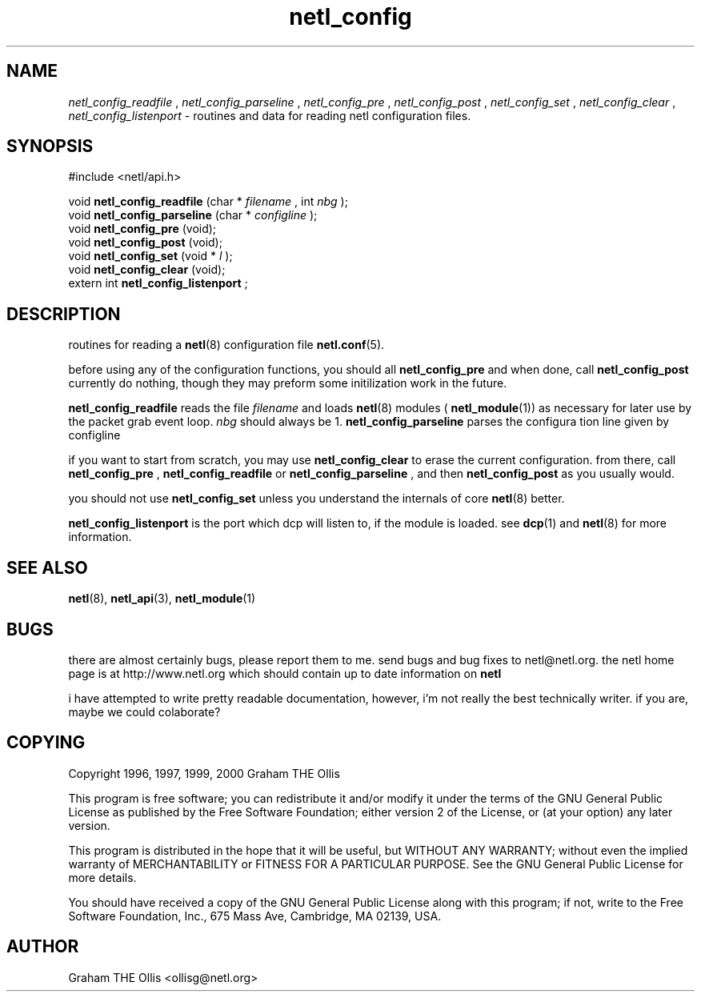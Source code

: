 .ad b
.TH netl_config 3 "25 April 2000" "White Dactyl Labs" "White Dactyl Labs"
.AT 3
.de sh
.br
.ne 5
.PP
\fB\\$1\fR
.PP
..
.PP
.SH NAME
.PP
.I netl_config_readfile
, 
.I netl_config_parseline
, 
.I netl_config_pre
, 
.I netl_config_post
, 
.I netl_config_set
, 
.I netl_config_clear
, 
.I netl_config_listenport
- routines and data for reading netl configuration files.
.PP
.SH SYNOPSIS
.PP
#include <netl/api.h>
.br
.PP
void 
.B netl_config_readfile
(char *
.I filename
, int 
.I nbg
);
.br
void 
.B netl_config_parseline
(char *
.I configline
);
.br
void 
.B netl_config_pre
(void);
.br
void 
.B netl_config_post
(void);
.br
void 
.B netl_config_set
(void *
.I l
);
.br
void 
.B netl_config_clear
(void);
.br
extern int 
.B netl_config_listenport
;
.br
 
.SH DESCRIPTION
.PP
routines for reading a 
.BR netl (8)
configuration file 
.BR netl.conf (5).
.PP
before using any of the configuration functions, you should all
.B netl_config_pre
and when done, call 
.B netl_config_post
.  they
currently do nothing, though they may preform some initilization work in
the future.
.PP
.B netl_config_readfile
reads the file 
.I filename
and loads 
.BR netl (8)
modules (
.BR netl_module (1))
as necessary for later use by the packet
grab event loop.  
.I nbg
should always be 1.  
.B netl_config_parseline
parses the configura tion line given by configline
.PP
if you want to start from scratch, you may use 
.B netl_config_clear
to erase the current configuration.  from there, call 
.B netl_config_pre
,
.B netl_config_readfile
or 
.B netl_config_parseline
, and then
.B netl_config_post
as you usually would.
.PP
you should not use 
.B netl_config_set
unless you understand the internals of
core 
.BR netl (8)
better.
.PP
.B netl_config_listenport
is the port which dcp will listen to, if the
module is loaded.  see 
.BR dcp (1)
and 
.BR netl (8)
for more information.
.PP
.SH SEE ALSO
.PP
.BR netl (8),
.BR netl_api (3),
.BR netl_module (1)
.PP
.SH BUGS
.PP
there are almost certainly bugs, please report them to me.  send bugs and
bug fixes to netl@netl.org.  the netl home page is at
http://www.netl.org which should contain up to date information on
.B netl
.
.PP
i have attempted to write pretty readable documentation, however, i'm not
really the best technically writer.  if you are, maybe we could
colaborate?
.PP
.SH COPYING
.PP
Copyright 1996, 1997, 1999, 2000 Graham THE Ollis
.PP
This program is free software; you can redistribute it and/or modify it
under the terms of the GNU General Public License as published by the
Free Software Foundation; either version 2 of the License, or (at your
option) any later version.
.PP
This program is distributed in the hope that it will be useful, but
WITHOUT ANY WARRANTY; without even the implied warranty of
MERCHANTABILITY or FITNESS FOR A PARTICULAR PURPOSE.  See the GNU General
Public License for more details.
.PP
You should have received a copy of the GNU General Public License along
with this program; if not, write to the Free Software Foundation, Inc.,
675 Mass Ave, Cambridge, MA 02139, USA.
.PP
.PP
.SH AUTHOR
.PP
Graham THE Ollis <ollisg@netl.org>
